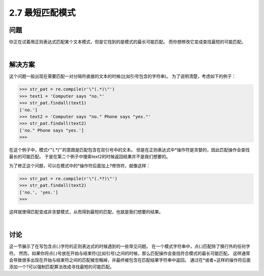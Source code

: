 ========================
2.7 最短匹配模式
========================

----------
问题
----------
你正在试着用正则表达式匹配某个文本模式，但是它找到的是模式的最长可能匹配。
而你想修改它变成查找最短的可能匹配。

|

----------
解决方案
----------
这个问题一般出现在需要匹配一对分隔符直接的文本的时候(比如引号包含的字符串)。
为了说明清楚，考虑如下的例子：

.. code-block:: python

    >>> str_pat = re.compile(r'\"(.*)\"')
    >>> text1 = 'Computer says "no."'
    >>> str_pat.findall(text1)
    ['no.']
    >>> text2 = 'Computer says "no." Phone says "yes."'
    >>> str_pat.findall(text2)
    ['no." Phone says "yes.']
    >>>

在这个例子中，模式r'\"(.*)\"'的意图是匹配包含在双引号中的文本。
但是在正则表达式中*操作符是贪婪的，因此匹配操作会查找最长的可能匹配。
于是在第二个例子中搜索text2的时候返回结果并不是我们想要的。

为了修正这个问题，可以在模式中的*操作符后面加上?修饰符，就像这样：

.. code-block:: python

    >>> str_pat = re.compile(r'\"(.*?)\"')
    >>> str_pat.findall(text2)
    ['no.', 'yes.']
    >>>

这样就使得匹配变成非贪婪模式，从而得到最短的匹配，也就是我们想要的结果。

|

----------
讨论
----------
这一节展示了在写包含点(.)字符的正则表达式的时候遇到的一些常见问题。
在一个模式字符串中，点(.)匹配除了换行外的任何字符。
然而，如果你将点(.)号放在开始与结束符(比如引号)之间的时候，那么匹配操作会查找符合模式的最长可能匹配。
这样通常会导致很多出现在开始与结束符之间的匹配被忽略掉，并最终被包含在匹配结果字符串中返回。
通过在*或者+这样的操作符后面添加一个?可以强制匹配算法改成寻找最短的可能匹配。

